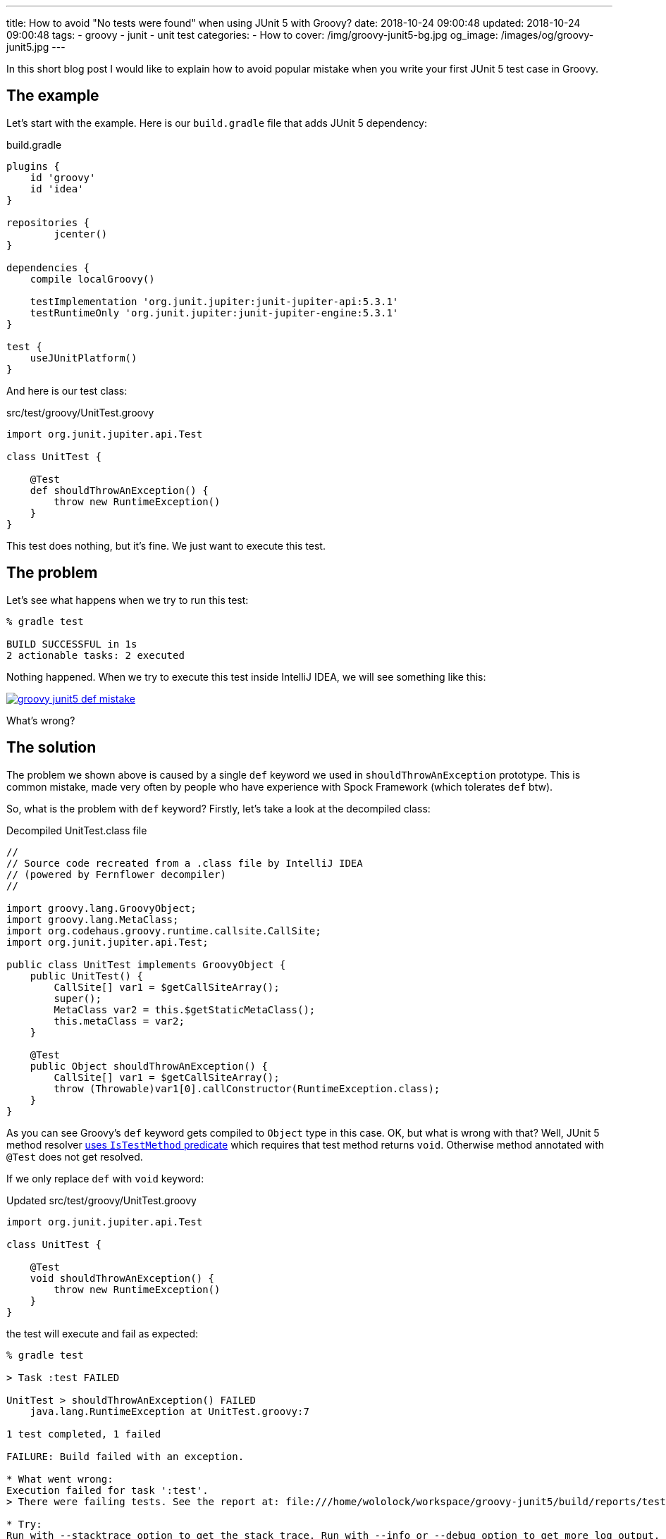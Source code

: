---
title: How to avoid "No tests were found" when using JUnit 5 with Groovy?
date: 2018-10-24 09:00:48
updated: 2018-10-24 09:00:48
tags:
    - groovy
    - junit
    - unit test
categories:
    - How to
cover: /img/groovy-junit5-bg.jpg
og_image: /images/og/groovy-junit5.jpg
---

In this short blog post I would like to explain how to avoid popular mistake when you write your
first JUnit 5 test case in Groovy.

++++
<!-- more -->
++++

== The example

Let's start with the example. Here is our `build.gradle` file that adds JUnit 5 dependency:

.build.gradle
[source,groovy]
----
plugins {
    id 'groovy'
    id 'idea'
}

repositories {
	jcenter()
}

dependencies {
    compile localGroovy()

    testImplementation 'org.junit.jupiter:junit-jupiter-api:5.3.1'
    testRuntimeOnly 'org.junit.jupiter:junit-jupiter-engine:5.3.1'
}

test {
    useJUnitPlatform()
}
----

And here is our test class:

.src/test/groovy/UnitTest.groovy
[source,groovy]
----
import org.junit.jupiter.api.Test

class UnitTest {

    @Test
    def shouldThrowAnException() {
        throw new RuntimeException()
    }
}
----

This test does nothing, but it's fine. We just want to execute this test.

== The problem

Let's see what happens when we try to run this test:

[source,bash]
----
% gradle test

BUILD SUCCESSFUL in 1s
2 actionable tasks: 2 executed
----

Nothing happened. When we try to execute this test inside IntelliJ IDEA, we will see something like this:

[.img-responsive.img-thumbnail]
[link=/images/groovy-junit5-def-mistake.png]
image::/images/groovy-junit5-def-mistake.png[]

What's wrong?

== The solution

The problem we shown above is caused by a single `def` keyword we used in `shouldThrowAnException` prototype.
This is common mistake, made very often by people who have experience with Spock Framework (which tolerates `def` btw).

So, what is the problem with `def` keyword? Firstly, let's take a look at the decompiled class:

.Decompiled UnitTest.class file
[source,java]
----
//
// Source code recreated from a .class file by IntelliJ IDEA
// (powered by Fernflower decompiler)
//

import groovy.lang.GroovyObject;
import groovy.lang.MetaClass;
import org.codehaus.groovy.runtime.callsite.CallSite;
import org.junit.jupiter.api.Test;

public class UnitTest implements GroovyObject {
    public UnitTest() {
        CallSite[] var1 = $getCallSiteArray();
        super();
        MetaClass var2 = this.$getStaticMetaClass();
        this.metaClass = var2;
    }

    @Test
    public Object shouldThrowAnException() {
        CallSite[] var1 = $getCallSiteArray();
        throw (Throwable)var1[0].callConstructor(RuntimeException.class);
    }
}
----

As you can see Groovy's `def` keyword gets compiled to `Object` type in this case. OK, but what is wrong with that?
Well, JUnit 5 method resolver https://github.com/junit-team/junit5/blob/master/junit-jupiter-engine/src/main/java/org/junit/jupiter/engine/discovery/predicates/IsTestMethod.java[uses `IsTestMethod` predicate]
which requires that test method returns `void`. Otherwise method annotated with `@Test` does not get resolved.

If we only replace `def` with `void` keyword:

.Updated src/test/groovy/UnitTest.groovy
[source,groovy]
----
import org.junit.jupiter.api.Test

class UnitTest {

    @Test
    void shouldThrowAnException() {
        throw new RuntimeException()
    }
}
----

the test will execute and fail as expected:

[source,bash]
----
% gradle test

> Task :test FAILED

UnitTest > shouldThrowAnException() FAILED
    java.lang.RuntimeException at UnitTest.groovy:7

1 test completed, 1 failed

FAILURE: Build failed with an exception.

* What went wrong:
Execution failed for task ':test'.
> There were failing tests. See the report at: file:///home/wololock/workspace/groovy-junit5/build/reports/tests/test/index.html

* Try:
Run with --stacktrace option to get the stack trace. Run with --info or --debug option to get more log output. Run with --scan to get full insights.

* Get more help at https://help.gradle.org

BUILD FAILED in 1s
2 actionable tasks: 2 executed
----